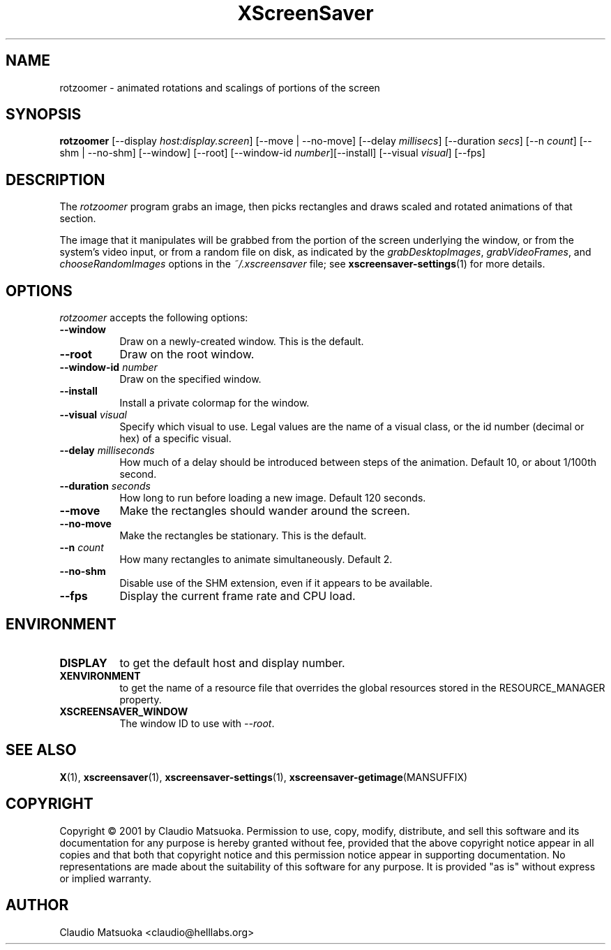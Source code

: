 .TH XScreenSaver 1 "14-Mar-01" "X Version 11"
.SH NAME
rotzoomer \- animated rotations and scalings of portions of the screen
.SH SYNOPSIS
.B rotzoomer
[\-\-display \fIhost:display.screen\fP]
[\-\-move | \-\-no\-move]
[\-\-delay \fImillisecs\fP]
[\-\-duration \fIsecs\fP]
[\-\-n \fIcount\fP]
[\-\-shm | \-\-no\-shm]
[\-\-window] [\-\-root]
[\-\-window\-id \fInumber\fP][\-\-install] [\-\-visual \fIvisual\fP]
[\-\-fps]
.SH DESCRIPTION
The \fIrotzoomer\fP program grabs an image, then picks
rectangles and draws scaled and rotated animations of that 
section.

The image that it manipulates will be grabbed from the portion of
the screen underlying the window, or from the system's video input,
or from a random file on disk, as indicated by
the \fIgrabDesktopImages\fP, \fIgrabVideoFrames\fP,
and \fIchooseRandomImages\fP options in the \fI~/.xscreensaver\fP
file; see
.BR xscreensaver\-settings (1)
for more details.
.SH OPTIONS
.I rotzoomer
accepts the following options:
.TP 8
.B \-\-window
Draw on a newly-created window.  This is the default.
.TP 8
.B \-\-root
Draw on the root window.
.TP 8
.B \-\-window\-id \fInumber\fP
Draw on the specified window.
.TP 8
.B \-\-install
Install a private colormap for the window.
.TP 8
.B \-\-visual \fIvisual\fP
Specify which visual to use.  Legal values are the name of a visual class,
or the id number (decimal or hex) of a specific visual.
.TP 8
.B \-\-delay \fImilliseconds\fP
How much of a delay should be introduced between steps of the animation.
Default 10, or about 1/100th second.
.TP 8
.B \-\-duration \fIseconds\fP
How long to run before loading a new image.  Default 120 seconds.
.TP 8
.B \-\-move
Make the rectangles should wander around the screen.
.TP 8
.B \-\-no\-move
Make the rectangles be stationary.  This is the default.
.TP 8
.B \-\-n \fIcount\fP
How many rectangles to animate simultaneously.  Default 2.
.TP 8
.B \-\-no\-shm
Disable use of the SHM extension, even if it appears to be available.
.TP 8
.B \-\-fps
Display the current frame rate and CPU load.
.SH ENVIRONMENT
.PP
.TP 8
.B DISPLAY
to get the default host and display number.
.TP 8
.B XENVIRONMENT
to get the name of a resource file that overrides the global resources
stored in the RESOURCE_MANAGER property.
.TP 8
.B XSCREENSAVER_WINDOW
The window ID to use with \fI\-\-root\fP.
.SH SEE ALSO
.BR X (1),
.BR xscreensaver (1),
.BR xscreensaver\-settings (1),
.BR xscreensaver\-getimage (MANSUFFIX)
.SH COPYRIGHT
Copyright \(co 2001 by Claudio Matsuoka.  Permission to use, copy, modify, 
distribute, and sell this software and its documentation for any purpose is 
hereby granted without fee, provided that the above copyright notice appear 
in all copies and that both that copyright notice and this permission notice
appear in supporting documentation.  No representations are made about the 
suitability of this software for any purpose.  It is provided "as is" without
express or implied warranty.
.SH AUTHOR
Claudio Matsuoka <claudio@helllabs.org>
